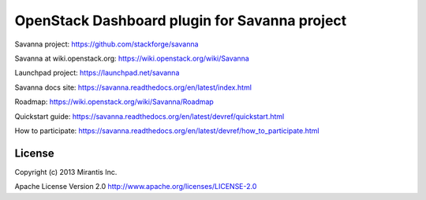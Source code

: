 OpenStack Dashboard plugin for Savanna project
==============================================

Savanna project: https://github.com/stackforge/savanna

Savanna at wiki.openstack.org: https://wiki.openstack.org/wiki/Savanna

Launchpad project: https://launchpad.net/savanna

Savanna docs site: https://savanna.readthedocs.org/en/latest/index.html

Roadmap: https://wiki.openstack.org/wiki/Savanna/Roadmap

Quickstart guide: https://savanna.readthedocs.org/en/latest/devref/quickstart.html

How to participate: https://savanna.readthedocs.org/en/latest/devref/how_to_participate.html


License
-------
Copyright (c) 2013 Mirantis Inc.

Apache License Version 2.0 http://www.apache.org/licenses/LICENSE-2.0
